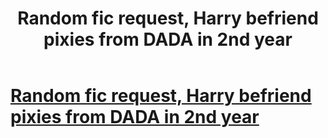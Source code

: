 #+TITLE: Random fic request, Harry befriend pixies from DADA in 2nd year

* [[/r/FanFiction/comments/kjbc1w/random_fic_request_harry_befriend_pixies_from/][Random fic request, Harry befriend pixies from DADA in 2nd year]]
:PROPERTIES:
:Author: NobodyzHuman
:Score: 5
:DateUnix: 1608796002.0
:DateShort: 2020-Dec-24
:FlairText: Request
:END:
